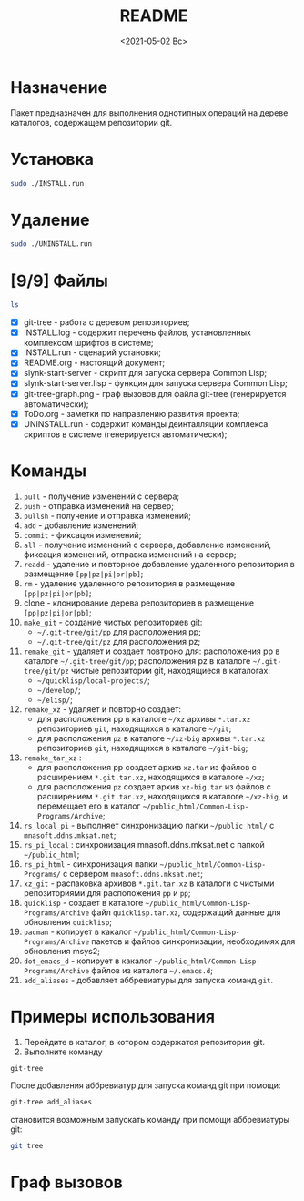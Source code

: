 #+options: ':nil *:t -:t ::t <:t H:3 \n:nil ^:t arch:headline
#+options: author:t broken-links:nil c:nil creator:nil
#+options: d:(not "LOGBOOK") date:t e:t email:nil f:t inline:t num:t
#+options: p:nil pri:nil prop:nil stat:t tags:t tasks:t tex:t
#+options: timestamp:t title:t toc:t todo:t |:t
#+title: README
#+date: <2021-05-02 Вс>
#+author:
#+email: mnasoft@gmail.com
#+language: en
#+select_tags: export
#+exclude_tags: noexport
#+creator: Emacs 27.2 (Org mode 9.4.4)
#+options: html-link-use-abs-url:nil html-postamble:auto
#+options: html-preamble:t html-scripts:t html-style:t
#+options: html5-fancy:nil tex:t
#+html_doctype: xhtml-strict
#+html_container: div
#+description:
#+keywords:
#+html_link_home:
#+html_link_up:
#+html_mathjax:
#+html_equation_reference_format: \eqref{%s}
#+html_head:
#+html_head_extra:
#+subtitle:
#+infojs_opt:
#+creator: <a href="https://www.gnu.org/software/emacs/">Emacs</a> 27.2 (<a href="https://orgmode.org">Org</a> mode 9.4.4)
#+latex_header:

* Назначение
 Пакет предназначен для выполнения однотипных операций на дереве
 каталогов, содержащем репозитории git.
* Установка
#+begin_src sh
   sudo ./INSTALL.run
#+end_src
* Удаление
#+begin_src sh
   sudo ./UNINSTALL.run 
#+end_src
* [9/9] Файлы
#+begin_src sh
   ls
#+end_src

- [X] git-tree  - работа с деревом репозиториев;
- [X] INSTALL.log - содержит перечень файлов, установленных
       комплексом шрифтов в системе;
- [X] INSTALL.run - сценарий установки;            
- [X] README.org - настоящий документ;
- [X] slynk-start-server - скрипт для запуска сервера Common Lisp;
- [X] slynk-start-server.lisp - функция для запуска сервера Common
  Lisp;
- [X] git-tree-graph.png - граф вызовов для файла git-tree (генерируется
  автоматически);
- [X] ToDo.org - заметки по направлению развития проекта;
- [X] UNINSTALL.run - содержит команды деинталляции комплекса скриптов
  в системе (генерируется автоматически);

* Команды
  1) =pull= - получение изменений с сервера;
  2) =push= - отправка изменений на сервер;
  3) =pullsh= - получение и отправка изменений;
  4) =add= - добавление изменений;
  5) =commit= - фиксация изменений;
  6) =all= - получение изменений с сервера, добавление изменений,
     фиксация изменений, отправка изменений на сервер;
  7) =readd= - удаление и повторное добавление удаленного репозитория в
     размещение =[pp|pz|pi|or|pb]=;
  8) =rm= - удаление удаленного репозитория в размещение =[pp|pz|pi|or|pb]=;
  9) clone - клонирование дерева репозиториев в размещение =[pp|pz|pi|or|pb]=;
  10) =make_git= - создание чистых репозиториев git:
      - =~/.git-tree/git/pp= для расположения pp;
      - =~/.git-tree/git/pz= для расположения pz;
  11) =remake_git= - удаляет и создает повтроно для: расположения pp в
      каталоге =~/.git-tree/git/pp=; расположения pz в каталоге
      =~/.git-tree/git/pz= чистые репозитории git, находящиеся в
      каталогах:
      - =~/quicklisp/local-projects/=;
      - =~/develop/=;
      - =~/elisp/=;
  12) =remake_xz= - удаляет и повторно создает:
      - для расположения pp в каталоге =~/xz= архивы =*.tar.xz=
        репозиториев =git=, находящихся в каталоге =~/git=;
      - для расположения =pz= в каталоге =~/xz-big= архивы
        =*.tar.xz= репозиториев =git=, находящихся в каталоге
        =~/git-big=;
  13) =remake_tar_xz= :
      - для расположения pp создает архив =xz.tar= из
        файлов с расширением =*.git.tar.xz=, находящихся в каталоге
        =~/xz=;
      - для расположения =pz= создает архив =xz-big.tar= из
        файлов с расширением =*.git.tar.xz=, находящихся в каталоге
        =~/xz-big=, и перемещает его в каталог
        =~/public_html/Common-Lisp-Programs/Archive=;
  14) =rs_local_pi= - выполняет синхронизацию папки =~/public_html/= с
      =mnasoft.ddns.mksat.net=;
  15) =rs_pi_local= : синхронизация mnasoft.ddns.mksat.net с папкой
      =~/public_html=;
  16) =rs_pi_html= - синхронизация папки
      =~/public_html/Common-Lisp-Programs/= с сервером
      =mnasoft.ddns.mksat.net=;
  17) =xz_git= - распаковка архивов =*.git.tar.xz= в каталоги с чистыми
      репозиториями для расположения =pp= и =pp=;
  18) =quicklisp= - создает в каталоге
      =~/public_html/Common-Lisp-Programs/Archive= файл
      =quicklisp.tar.xz=, содержащий данные для обновления =quicklisp=;
  19) =pacman= - копирует в какалог
      =~/public_html/Common-Lisp-Programs/Archive= пакетов и
      файлов синхронизации, необходимях для обновления msys2;
  20) =dot_emacs_d= - копирует в какалог
      =~/public_html/Common-Lisp-Programs/Archive= файлов из
      каталога =~/.emacs.d=;
  21) =add_aliases= - добавляет аббревиатуры для запуска команд =git=.
  
* Примеры использования
1. Перейдите в каталог, в котором содержатся репозитории git.
2. Выполните команду
#+begin_src sh
 git-tree
#+end_src
После добавления аббревиатур для запуска команд git при помощи:
#+begin_src sh
 git-tree add_aliases
#+end_src
становится возможным запускать команду при помощи аббревиатуры git:
#+begin_src sh
 git tree
#+end_src

* Граф вызовов данные                                              :noexport:
  #+name:dot-eg-table
  | check_dir_git         | make_repo_vars                 |
  | check_dir_xz          | make_repo_vars                 |
  | rm_git                | make_repo_vars                 |
  | remove_xz             | make_repo_vars                 |
  | make_git              | make_repo_vars                 |
  | remake_xz             | remove_xz                      |
  | remake_xz             | check_dir_xz                   |
  | remake_xz             | make_repo_vars                 |
  | remake_git            | rm_git                         |
  | remake_git            | make_git                       |
  | remake_tar_xz         | check_dir_public_html_clp_arch |
  | remake_tar_xz         | remake_xz                      |
  | remake_tar_xz         | make_repo_vars                 |
  | push                  | echo_short                     |
  | pull                  | echo_short                     |
  | add                   | echo_short                     |
  | readd                 | echo_short                     |
  | readd                 | make_repo_vars                 |
  | git_rm                | echo_short                     |
  | git_rm                | make_repo_vars                 |
  | git_clone             | make_repo_vars                 |
  | git_clone             | echo_short                     |
  | commit                | echo_short                     |
  | push_or_pull          | echo_short                     |
  | command_branch        | current_branch                 |
  | command_branch        | push_or_pull                   |
  | command_branch        | pull                           |
  | command_branch        | push                           |
  | command_branch        | add                            |
  | command_branch        | commit                         |
  | command_branch        | pull                           |
  | command_branch        | add                            |
  | command_branch        | commit                         |
  | command_branch        | push                           |
  | command_branch        | readd                          |
  | command_branch        | git_rm                         |
  | command_branch        | git_clone                      |
  | tree_command          | echo_long_equal                |
  | tree_command          | echo_long                      |
  | tree_command          | command_branch                 |
  | tree_command          | echo_long_plus                 |
  | rs_quicklisp          | check_dir_public_html_clp_arch |
  | rs_pacman             | check_dir_public_html_clp_arch |
  | rs_dot_emacs_d_public | check_dir_public_html_clp_arch |
  | cd_git_url            | make_repo_vars                 |
  | xz_git                | check_dir_git                  |
  | xz_git                | cd_git_url                     |
  | xz_git                | make_repo_vars                 |
  | show_location_usage   | show_usage                     |
  | fgt                   | show_usage                     |
  | fgt                   | show_location_usage            |
  | fgt                   | tree_command                   |
  | fgt                   | remake_xz                      |
  | fgt                   | remake_tar_xz                  |
  | fgt                   | xz_git                         |
  | fgt                   | remake_git                     |
  | fgt                   | make_git                       |
  | fgt                   | rs_quicklisp                   |
  | fgt                   | rs_pacman                      |
  | fgt                   | rs_dot_emacs_d_public          |
  | fgt                   | reclone                        |
  | fgt                   | add_aliases                    |

  #+name: make-dot
  #+begin_src lisp :var table=dot-eg-table :results output :exports none

    (format t "rankdir=LR;~%")
    (mapcar
     #'(lambda (x)
         (format t "~s [label =~s, shape = \"box\"];~%" x x ))
     (remove-duplicates (apply #'append table)))

    (format t "~{~{~S~^ -> ~};~%~}" table)
  #+end_src

  #+RESULTS: make-dot
  #+begin_example
  rankdir=LR;
  "check_dir_git" [label ="check_dir_git", shape = "box"];
  "make_repo_vars" [label ="make_repo_vars", shape = "box"];
  "check_dir_xz" [label ="check_dir_xz", shape = "box"];
  "make_repo_vars" [label ="make_repo_vars", shape = "box"];
  "rm_git" [label ="rm_git", shape = "box"];
  "make_repo_vars" [label ="make_repo_vars", shape = "box"];
  "remove_xz" [label ="remove_xz", shape = "box"];
  "make_repo_vars" [label ="make_repo_vars", shape = "box"];
  "make_git" [label ="make_git", shape = "box"];
  "make_repo_vars" [label ="make_repo_vars", shape = "box"];
  "check_dir_git" -> "make_repo_vars";
  "check_dir_xz" -> "make_repo_vars";
  "rm_git" -> "make_repo_vars";
  "remove_xz" -> "make_repo_vars";
  "make_git" -> "make_repo_vars";
  #+end_example

* Граф вызовов 
  #+begin_src dot :file ./git-tree-graph.png :var input=make-dot :exports results
    digraph
    {
    $input
    }
    #+end_src

    #+RESULTS:
    [[file:./git-tree-graph.png]]
